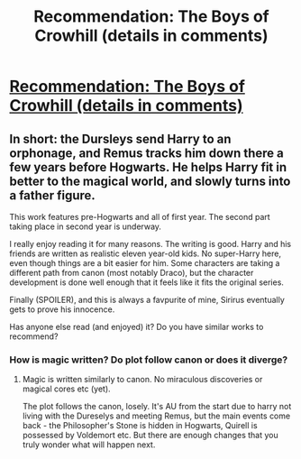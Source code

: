 #+TITLE: Recommendation: The Boys of Crowhill (details in comments)

* [[http://archiveofourown.org/works/5418194/chapters/12518672][Recommendation: The Boys of Crowhill (details in comments)]]
:PROPERTIES:
:Author: Teapotje
:Score: 1
:DateUnix: 1504038094.0
:DateShort: 2017-Aug-30
:FlairText: Recommendation
:END:

** In short: the Dursleys send Harry to an orphonage, and Remus tracks him down there a few years before Hogwarts. He helps Harry fit in better to the magical world, and slowly turns into a father figure.

This work features pre-Hogwarts and all of first year. The second part taking place in second year is underway.

I really enjoy reading it for many reasons. The writing is good. Harry and his friends are written as realistic eleven year-old kids. No super-Harry here, even though things are a bit easier for him. Some characters are taking a different path from canon (most notably Draco), but the character development is done well enough that it feels like it fits the original series.

Finally (SPOILER), and this is always a favpurite of mine, Sirirus eventually gets to prove his innocence.

Has anyone else read (and enjoyed) it? Do you have similar works to recommend?
:PROPERTIES:
:Author: Teapotje
:Score: 2
:DateUnix: 1504038435.0
:DateShort: 2017-Aug-30
:END:

*** How is magic written? Do plot follow canon or does it diverge?
:PROPERTIES:
:Author: Satanniel
:Score: 1
:DateUnix: 1504041206.0
:DateShort: 2017-Aug-30
:END:

**** Magic is written similarly to canon. No miraculous discoveries or magical cores etc (yet).

The plot follows the canon, losely. It's AU from the start due to harry not living with the Dureselys and meeting Remus, but the main events come back - the Philosopher's Stone is hidden in Hogwarts, Quirell is possessed by Voldemort etc. But there are enough changes that you truly wonder what will happen next.
:PROPERTIES:
:Author: Teapotje
:Score: 2
:DateUnix: 1504041876.0
:DateShort: 2017-Aug-30
:END:
